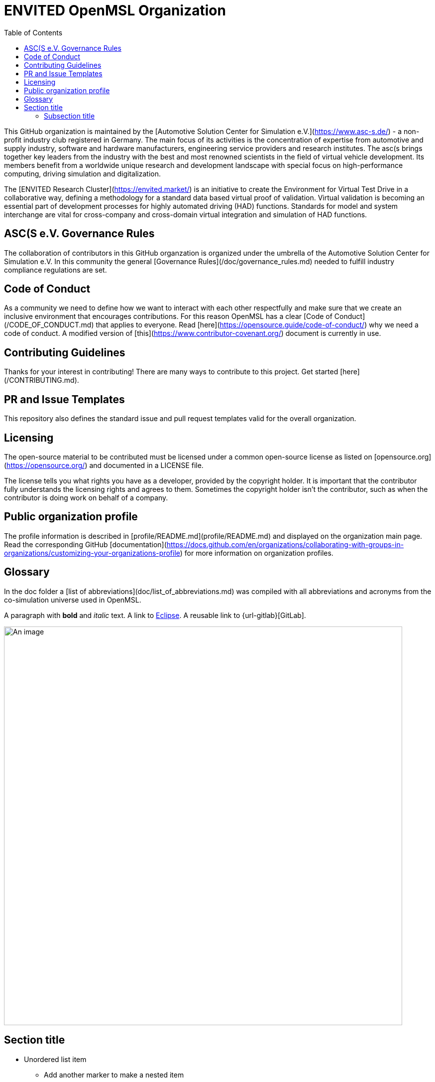 = ENVITED OpenMSL Organization
:toc:

This GitHub organization is maintained by the [Automotive Solution Center for Simulation e.V.](https://www.asc-s.de/) - a non-profit industry club registered in Germany.
The main focus of its activities is the concentration of expertise from automotive and supply industry, software and hardware manufacturers, engineering service providers and research institutes.
The asc(s brings together key leaders from the industry with the best and most renowned scientists in the field of virtual vehicle development. Its members benefit from a worldwide unique research
and development landscape with special focus on high-performance computing, driving simulation and digitalization.

The [ENVITED Research Cluster](https://envited.market/) is an initiative to create the Environment for Virtual Test Drive in a collaborative way, defining a methodology for a standard data based virtual proof of validation.
Virtual validation is becoming an essential part of development processes for highly automated driving (HAD) functions. Standards for model and system interchange are vital for cross-company and cross-domain virtual
integration and simulation of HAD functions.


## ASC(S e.V. Governance Rules

The collaboration of contributors in this GitHub organzation is organized under the umbrella of the Automotive Solution Center for Simulation e.V.
In this community the general [Governance Rules](/doc/governance_rules.md) needed to fulfill industry compliance regulations are set.

## Code of Conduct

As a community we need to define how we want to interact with each other respectfully and make sure that we create an inclusive environment that encourages contributions.
For this reason OpenMSL has a clear [Code of Conduct](/CODE_OF_CONDUCT.md) that applies to everyone. Read [here](https://opensource.guide/code-of-conduct/) why we need a code of conduct.
A modified version of [this](https://www.contributor-covenant.org/) document is currently in use.

## Contributing Guidelines

Thanks for your interest in contributing! There are many ways to contribute to this project.
Get started [here](/CONTRIBUTING.md).

## PR and Issue Templates

This repository also defines the standard issue and pull request templates valid for the overall organization.

## Licensing

The open-source material to be contributed must be licensed under a common open-source license as listed on [opensource.org](https://opensource.org/) and documented in a LICENSE file.

The license tells you what rights you have as a developer, provided by the copyright holder.
It is important that the contributor fully understands the licensing rights and agrees to them. Sometimes the copyright holder isn’t the contributor, such as when the contributor is doing work on behalf of a company.

## Public organization profile

The profile information is described in [profile/README.md](profile/README.md) and displayed on the organization main page.
Read the corresponding GitHub [documentation](https://docs.github.com/en/organizations/collaborating-with-groups-in-organizations/customizing-your-organizations-profile) for more information on organization profiles.

## Glossary

In the doc folder a [list of abbreviations](doc/list_of_abbreviations.md) was compiled with all abbreviations and acronyms from the co-simulation universe used in OpenMSL.





A paragraph with *bold* and _italic_ text.
A link to https://eclipse.org[Eclipse].
A reusable link to {url-gitlab}[GitLab].
 
image::an-image.png[An image,800]
 
== Section title
 
* Unordered list item
** Add another marker to make a nested item
* Another unordered list item
 
NOTE: One of five built-in admonition block types.
 
=== Subsection title
 
 Text indented by one space is preformatted.
 
A source block with a Ruby function named `hello` that prints "`Hello, World!`":
 
[,ruby]
----
def hello name = 'World'
  puts "Hello, #{name}!"
end
----
